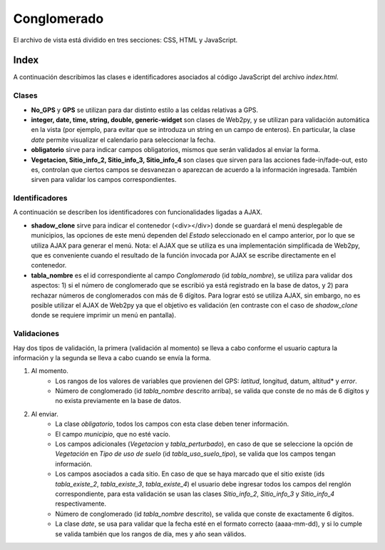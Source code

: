 Conglomerado
=============

El archivo de vista está dividido en tres secciones: CSS, HTML y JavaScript. 

Index
-----
A continuación describimos las clases e identificadores asociados al código JavaScript del archivo *index.html*.


Clases
^^^^^^

* **No_GPS** y **GPS** se utilizan para dar distinto estilo a las celdas relativas a GPS.

* **integer, date, time, string, double, generic-widget** son clases de Web2py, y se utilizan para validación automática en la vista (por ejemplo, para evitar que se introduza un string en un campo de enteros). En particular, la clase *date* permite visualizar el calendario para seleccionar la fecha.

* **obligatorio** sirve para indicar campos obligatorios, mismos que serán validados al enviar la forma.

* **Vegetacion, Sitio_info_2, Sitio_info_3, Sitio_info_4** son clases que sirven para las acciones fade-in/fade-out, esto es, controlan que ciertos campos se desvanezan o aparezcan de acuerdo a la información ingresada. También sirven para validar los campos correspondientes.

Identificadores
^^^^^^^^^^^^^^^

A continuación se describen los identificadores con funcionalidades ligadas a AJAX.

* **shadow_clone** sirve para indicar el contenedor (<div></div>) donde se guardará el menú desplegable de municipios, las opciones de este menú dependen del *Estado* seleccionado en el campo anterior, por lo que se utiliza AJAX para generar el menú. Nota: el AJAX que se utiliza es una implementación simplificada de Web2py, que es conveniente cuando el resultado de la función invocada por AJAX se escribe directamente en el contenedor.

* **tabla_nombre** es el id correspondiente al campo *Conglomerado* (id *tabla_nombre*), se utiliza para validar dos aspectos: 1) si el número de conglomerado que se escribió ya está registrado en la base de datos, y 2) para rechazar números de conglomerados con más de 6 dígitos. Para lograr estó se utiliza AJAX, sin embargo, no es posible utilizar el AJAX de Web2py ya que el objetivo es validación (en contraste con el caso de *shadow_clone* donde se requiere imprimir un menú en pantalla).

Validaciones
^^^^^^^^^^^^

Hay dos tipos de validación, la primera (validación al momento) se lleva a cabo conforme el usuario captura la información y la segunda se lleva a cabo cuando se envía la forma.

1. Al momento. 
	+ Los rangos de los valores de variables que provienen del GPS: *latitud*, longitud, datum, altitud* y *error*. 
	+ Número de conglomerado (id *tabla_nombre* descrito arriba), se valida que conste de no más de 6 dígitos y no exista previamente en la base de datos.


2. Al enviar. 
	+ La clase *obligatorio*, todos los campos con esta clase deben tener información.
	+ El campo *municipio*, que no esté vacío.
	+ Los campos adicionales (*Vegetacion* y *tabla_perturbado*), en caso de que se seleccione la opción de *Vegetación* en *Tipo de uso de suelo* (id *tabla_uso_suelo_tipo*), se valida que los campos tengan información.
	+ Los campos asociados a cada sitio. En caso de que se haya marcado que el sitio existe (ids *tabla_existe_2*, *tabla_existe_3*, *tabla_existe_4*) el usuario debe ingresar todos los campos del renglón correspondiente, para esta validación se usan las clases *Sitio_info_2*, *Sitio_info_3* y *Sitio_info_4* respectivamente.
	+ Número de conglomerado (id *tabla_nombre* descrito), se valida que conste de exactamente 6 dígitos.
	+ La clase *date*, se usa para validar que la fecha esté en el formato correcto (aaaa-mm-dd), y si lo cumple se valida también que los rangos de día, mes y año sean válidos.